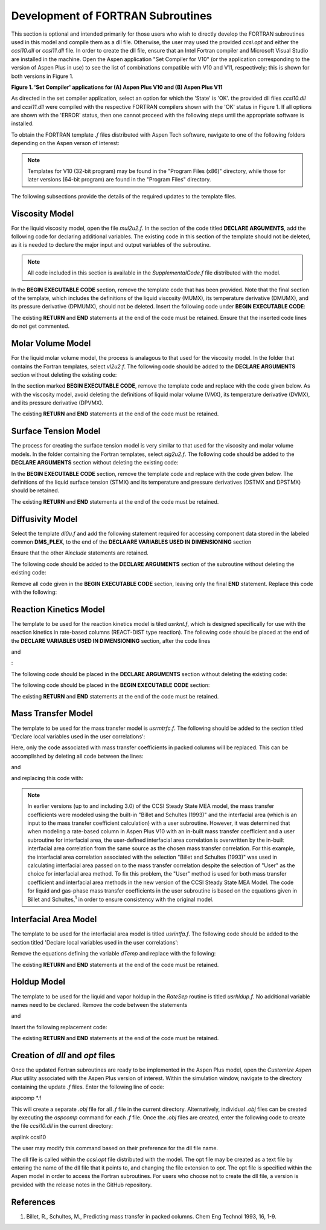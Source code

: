 Development of FORTRAN Subroutines
==================================

This section is optional and intended primarily for those users who wish to directly develop the FORTRAN subroutines used in this model and compile them as a dll file. Otherwise, 
the user may used the provided *ccsi.opt* and either the *ccsi10.dll* or *ccsi11.dll* file. In order to create the dll file, ensure that an Intel Fortran compiler
and Microsoft Visual Studio are installed in the machine. Open the Aspen application "Set Compiler for V10" (or the application corresponding to the version of 
Aspen Plus in use) to see the list of combinations compatible with V10 and V11, respectively; this is shown for both versions in Figure 1.

.. image:: media/set_compiler.png

**Figure 1. 'Set Compiler' applications for (A) Aspen Plus V10 and (B) Aspen Plus V11**

As directed in the set compiler application, select an option for which the 'State' is 'OK'. the provided dll files *ccsi10.dll* and *ccsi11.dll* were compiled with the respective 
FORTRAN compilers shown with the 'OK' status in Figure 1. If all options are shown with the 'ERROR' status, then one cannot proceed with the following steps until the appropriate software
is installed.

To obtain the FORTRAN template *.f* files distributed with Aspen Tech software, navigate to one of the following folders depending on the Aspen verson of interest:

.. image:: media/FortranCode/Template_Directories.png

.. note::
     Templates for V10 (32-bit program) may be found in the "Program Files (x86)" directory, while those for later versions (64-bit program) are found in the "Program Files" directory.

The following subsections provide the details of the required updates to the template files.


Viscosity Model
---------------
For the liquid viscosity model, open the file *mul2u2.f*. In the section of the code titled **DECLARE ARGUMENTS**, add the following code for declaring additional variables. The existing code in 
this section of the template should not be deleted, as it is needed to declare the major input and output variables of the subroutine.

.. image:: media/FortranCode/viscosity/Viscosity_1.png

.. note:: 
   All code included in this section is available in the *SupplementalCode.f* file distributed with the model.

In the **BEGIN EXECUTABLE CODE** section, remove the template code that has been provided. Note that the final section of the template, which includes the definitions of the liquid viscosity (MUMX),
its temperature derivative (DMUMX), and its pressure derivative (DPMUMX), should not be deleted. Insert the following code under **BEGIN EXECUTABLE CODE**:

.. image:: media/FortranCode/viscosity/Viscosity_2.png

The existing **RETURN** and **END** statements at the end of the code must be retained. Ensure that the inserted code lines do not get commented.


Molar Volume Model
------------------

For the liquid molar volume model, the process is analagous to that used for the viscosity model. In the folder that contains the Fortran templates, select *vl2u2.f*. The following code should be added to the
**DECLARE ARGUMENTS** section without deleting the existing code:

.. image:: media/FortranCode/molar_volume/Molar_Volume_1.png

In the section marked **BEGIN EXECUTABLE CODE**, remove the template code and replace with the code given below. As with the viscosity model, avoid deleting the definitions of liquid molar volume (VMX),
its temperature derivative (DVMX), and its pressure derivative (DPVMX).

.. image:: media/FortranCode/molar_volume/Molar_Volume_2.png

The existing **RETURN** and **END** statements at the end of the code must be retained.


Surface Tension Model
---------------------

The process for creating the surface tension model is very similar to that used for the viscosity and molar volume models. In the folder containing the Fortran templates, select *sig2u2.f*. The following
code should be added to the **DECLARE ARGUMENTS** section without deleting the existing code:

.. image:: media/FortranCode/surface_tension/Surface_Tension_1.png

In the **BEGIN EXECUTABLE CODE** section, remove the template code and replace with the code given below. The definitions of the liquid surface tension (STMX) and its temperature and pressure 
derivatives (DSTMX and DPSTMX) should be retained.

.. image:: media/FortranCode/surface_tension/Surface_Tension_2.png

The existing **RETURN** and **END** statements at the end of the code must be retained.


Diffusivity Model
------------------

Select the template *dl0u.f* and add the following statement required for accessing component data stored in the labeled common **DMS_PLEX**, to the end of the **DECLAARE VARIABLES USED IN DIMENSIONING** section

.. image:: media/FortranCode/diffusivity/Diffusivity_1.png

Ensure that the other *#include* statements are retained.

The following code should be added to the **DECLARE ARGUMENTS** section of the subroutine without deleting the existing code:

.. image:: media/FortranCode/diffusivity/Diffusivity_2.png

Remove all code given in the **BEGIN EXECUTABLE CODE** section, leaving only the final **END** statement. Replace this code with the following:

.. image:: media/FortranCode/diffusivity/Diffusivity_3.png

Reaction Kinetics Model
-----------------------

The template to be used for the reaction kinetics model is tiled *usrknt.f*, which is designed specifically for use with the reaction kinetics
in rate-based columns (REACT-DIST type reaction). The following code should be placed at the end of the **DECLARE VARIABLES USED IN DIMENSIONING** 
section, after the code lines

.. image:: media/FortranCode/reaction_kinetics/Reaction_Kinetics_1.png

and 

.. image:: media/FortranCode/reaction_kinetics/Reaction_Kinetics_2.png

:

.. image:: media/FortranCode/reaction_kinetics/Reaction_Kinetics_3.png

The following code should be placed in the **DECLARE ARGUMENTS** section without deleting the existing code:

.. image:: media/FortranCode/reaction_kinetics/Reaction_Kinetics_4.png

The following code should be placed in the **BEGIN EXECUTABLE CODE** section:

.. image:: media/FortranCode/reaction_kinetics/Reaction_Kinetics_5.png
.. image:: media/Fortrancode/reaction_kinetics/Reaction_Kinetics_6.png

The existing **RETURN** and **END** statements at the end of the code must be retained.


Mass Transfer Model
--------------------

The template to be used for the mass transfer model is *usrmtrfc.f*. The following should be added to the section titled 'Declare local variables
used in the user correlations':

.. image:: media/FortranCode/mass_transfer/Mass_Transfer_1.png

Here, only the code associated with mass transfer coefficients in packed columns will be replaced. This can be accomplished by deleting all code between
the lines:

.. image:: media/FortranCode/mass_transfer/Mass_Transfer_2.png

and 

.. image:: media/FortranCode/mass_transfer/Mass_Transfer_3.png

and replacing this code with:

.. image:: media/FortranCode/mass_transfer/Mass_Transfer_4.png

.. note::
   In earlier versions (up to and including 3.0) of the CCSI Steady State MEA model, the mass transfer coefficients were modeled using the built-in "Billet and Schultes (1993)" and the interfacial
   area (which is an input to the mass transfer coefficient calculation) with a user subroutine. However, it was determined that when modeling a rate-based column in Aspen Plus V10 with an in-built 
   mass transfer coefficient and a user subroutine for interfacial area, the user-defined interfacial area correlation is overwritten by the in-built interfacial area correlation from the same source 
   as the chosen mass transfer correlation. For this example, the interfacial area correlation associated with the selection "Billet and Schultes (1993)" was used in calculating interfacial area passed
   on to the mass transfer correlation despite the selection of "User" as the choice for interfacial area method. To fix this problem, the "User" method is used for both mass transfer coefficient and 
   interfacial area methods in the new version of the CCSI Steady State MEA Model. The code for liquid and gas-phase mass transfer coefficients in the user subroutine is based on the equations given in 
   Billet and Schultes,\ :sup:`1` \ in order to ensure consistency with the original model.

Interfacial Area Model
----------------------

The template to be used for the interfacial area model is titled *usrintfa.f*. The following code should be added to the section titled 
'Declare local variables used in the user correlations':

.. image:: media/FortranCode/interfacial_area/Interfacial_Area_1.png

Remove the equations defining the variable *dTemp* and replace with the following:

.. image:: media/FortranCode/interfacial_area/Interfacial_Area_2.png

The existing **RETURN** and **END** statements at the end of the code must be retained.

Holdup Model
-------------

The template to be used for the liquid and vapor holdup in the *RateSep* routine is titled *usrhldup.f*. No additional variable names need to 
be declared. Remove the code between the statements 

.. image:: media/FortranCode/holdup/Holdup_1.png

and 

.. image:: media/FortranCode/holdup/Holdup_2.png

Insert the following replacement code:

.. image:: media/FortranCode/holdup/Holdup_3.png

The existing **RETURN** and **END** statements at the end of the code must be retained.

Creation of *dll* and *opt* files
---------------------------------
Once the updated Fortran subroutines are ready to be implemented in the Aspen Plus model, open the *Customize Aspen Plus* utility associated with 
the Aspen Plus version of interest. Within the simulation window, navigate to the directory containing the update *.f* files. Enter the following line of code:

aspcomp *.f

This will create a separate *.obj* file for all *.f* file in the current directory. Alternatively, individual *.obj* files can be created by executing the *aspcomp*
command for each *.f* file. Once the *.obj* files are created, enter the following code to create the file *ccsi10.dll* in the current directory:

asplink ccsi10

The user may modify this command based on their preference for the dll file name.

The dll file is called within the *ccsi.opt* file distributed with the model. The opt file may be created as a text file by entering the name of the dll
file that it points to, and changing the file extension to *opt*. The opt file is specified within the Aspen model in order to access the Fortran subroutines. 
For users who choose not to create the dll file, a version is provided with the release notes in the GitHub repository.


References
----------

1. Billet, R., Schultes, M., Predicting mass transfer in packed columns. Chem Eng Technol 1993, 16, 1-9.